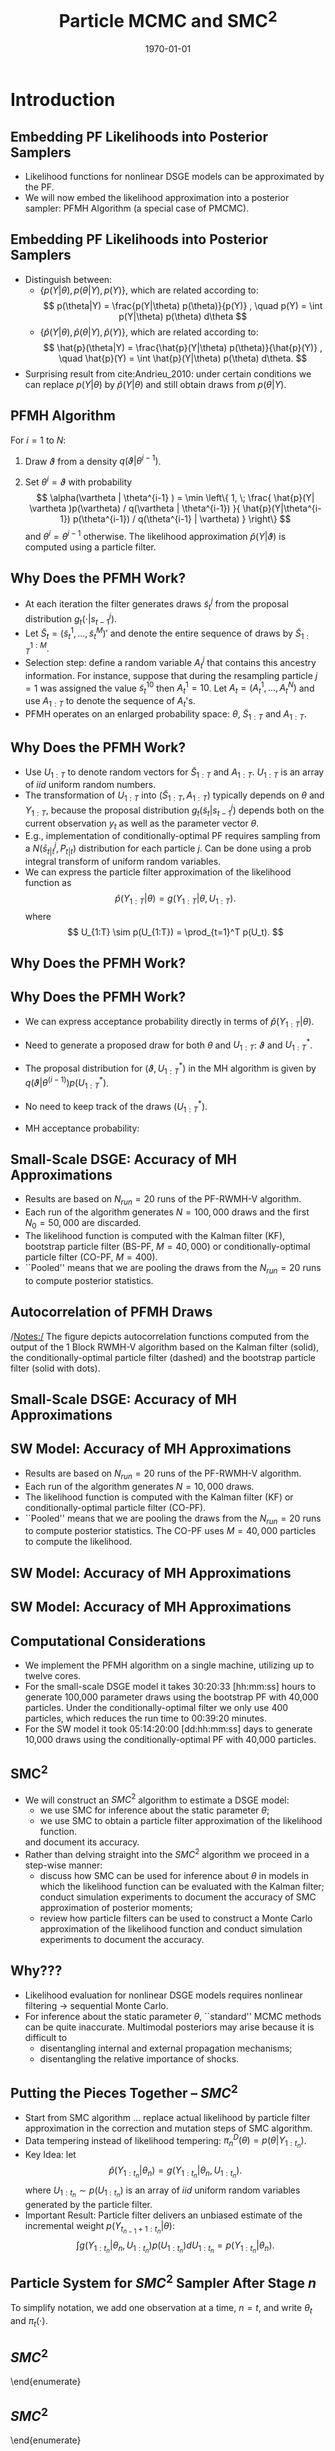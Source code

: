 #+TITLE: Particle MCMC and SMC\(^2\)
#+DATE: \today
#+HUGO_BASE_DIR: /home/eherbst/Dropbox/www/
#+HUGO_SECTION: teaching/bank-of-colombia-smc/lectures
#+hugo_custom_front_matter: :math true
#+hugo_auto_set_lastmod: t
#+MACRO: NEWLINE @@latex:\\~\\~@@ @@html:<br>@@ @@ascii:|@@
#+OPTIONS: toc:nil H:2
#+LATEX_HEADER: \usepackage[utf8]{inputenc}
#+LATEX_HEADER: \usepackage{helvet}
#+LaTEX_HEADER: \usepackage{natbib}
#+LATEX_HEADER: \bibliographystyle{ecta}
#+LaTEX_HEADER: \beamertemplatenavigationsymbolsempty
#+LaTeX_HEADER: \usepackage{bibentry}
#+LaTeX_HEADER: \nobibliography*
#+LaTeX_HEADER: \makeatletter\renewcommand\bibentry[1]{\nocite{#1}{\frenchspacing\@nameuse{BR@r@#1\@extra@b@citeb}}}\makeatother
#+LaTeX_HEADER: \newtheorem{algo}{Algorithm}
#+LaTeX_CLASS: beamer
* Introduction 
** Embedding PF Likelihoods into Posterior Samplers
   - Likelihood functions for nonlinear DSGE models can be approximated by the PF.
     {{{NEWLINE}}}
   - We will now embed the likelihood approximation into a posterior sampler:
     PFMH Algorithm (a special case of PMCMC).
     {{{NEWLINE}}}

** Embedding PF Likelihoods into Posterior Samplers
   - Distinguish between:
     - $\{ p(Y|\theta), p(\theta|Y), p(Y) \}$, which are related according to:
       \[
       p(\theta|Y) = \frac{p(Y|\theta) p(\theta)}{p(Y)} , \quad p(Y) = \int p(Y|\theta) p(\theta) d\theta
       \]
     - $\{ \hat{p}(Y|\theta), \hat{p}(\theta|Y), \hat{p}(Y) \}$, which are related according to:
       \[
       \hat{p}(\theta|Y) = \frac{\hat{p}(Y|\theta) p(\theta)}{\hat{p}(Y)} , \quad \hat{p}(Y) = \int \hat{p}(Y|\theta) p(\theta) d\theta.
       \]
   - Surprising result from cite:Andrieu_2010: under certain conditions we can replace $p(Y|\theta)$ by $\hat{p}(Y|\theta)$ and still obtain draws from $p(\theta|Y)$.
    



** PFMH Algorithm
   For $i=1$ to $N$:
   1. Draw $\vartheta$ from a density $q(\vartheta|\theta^{i-1})$.
                
   2. Set $\theta^i = \vartheta$ with probability
      \[
      \alpha(\vartheta | \theta^{i-1} ) = \min \left\{ 1, \;
      \frac{ \hat{p}(Y| \vartheta )p(\vartheta) / q(\vartheta | \theta^{i-1}) }{
      \hat{p}(Y|\theta^{i-1}) p(\theta^{i-1})  / q(\theta^{i-1} | \vartheta) } \right\}
      \]
      and $\theta^{i} = \theta^{i-1}$ otherwise. The likelihood approximation $\hat{p}(Y|\vartheta)$
      is computed using a particle filter.
      


** Why Does the PFMH Work?
   - At each iteration the filter generates draws $\tilde{s}_t^j$ from the proposal distribution $g_t(\cdot|s_{t-1}^j)$.
     {{{NEWLINE}}}
   - Let $\tilde{S}_t = \big( \tilde{s}_t^1,\ldots,\tilde{s}_t^M \big)'$ and denote the entire sequence
     of draws by $\tilde{S}_{1:T}^{1:M}$.
     {{{NEWLINE}}}
   - Selection step: define a random variable $A_t^j$ that contains this ancestry information.
     For instance, suppose that during the resampling particle $j=1$ was assigned the value $\tilde{s}_t^{10}$
     then $A_t^1=10$. Let $A_t = \big( A_t^1, \ldots, A_t^N \big)$ and use $A_{1:T}$ to denote the sequence of $A_t$'s.
     {{{NEWLINE}}}
   - PFMH operates on an enlarged probability space: $\theta$, $\tilde{S}_{1:T}$ and $A_{1:T}$.

        


** Why Does the PFMH Work?
   - Use $U_{1:T}$ to denote random vectors
     for $\tilde{S}_{1:T}$ and $A_{1:T}$. $U_{1:T}$ is an array of $iid$ uniform random numbers.
   - The transformation of $U_{1:T}$ into
     $(\tilde{S}_{1:T},A_{1:T})$ typically depends on $\theta$ and $Y_{1:T}$, because the proposal
     distribution $g_t(\tilde{s}_t|s_{t-1}^j)$ depends both
     on the current observation $y_t$ as well as the parameter vector $\theta$.
   - E.g., implementation of conditionally-optimal PF  requires
     sampling from a $N(\bar{s}_{t|t}^j,P_{t|t})$ distribution for each particle $j$.
     Can be done using a prob integral transform of uniform random variables.
   - We can express the particle filter approximation of the likelihood function as
     \[
     \hat{p}(Y_{1:T}|\theta) = g(Y_{1:T}|\theta,U_{1:T}).
     \]
     where
     \[
     U_{1:T} \sim p(U_{1:T}) = \prod_{t=1}^T p(U_t).
     \]
     


** Why Does the PFMH Work?
        \begin{itemize}
                \spitem Define the joint distribution
                \[
                p_g\big( Y_{1:T},\theta,U_{1:T} \big) = g(Y_{1:T}|\theta,U_{1:T}) p\big(U_{1:T} \big) p(\theta).
                \]
                \item The PFMH algorithm samples from the joint posterior
                \[
                p_g\big( \theta, U_{1:T} | Y_{1:T} \big) \propto g(Y|\theta,U_{1:T}) p\big(U_{1:T} \big) p(\theta)
                \]
                and discards the draws of $\big( U_{1:T} \big)$.
                \spitem For this procedure to be valid, it needs to be the case that PF approximation is unbiased:
                \[
                \mathbb{E}[\hat{p}(Y_{1:T}|\theta)]
                = \int g(Y_{1:T}|\theta,U_{1:T})p\big(U_{1:T} \big) dU_{1:T}
                = p(Y_{1:T}|\theta).
                \]
        \end{itemize}


** Why Does the PFMH Work?

                
- We can express acceptance probability directly in terms of $\hat{p}(Y_{1:T}|\theta)$.
- Need to generate a proposed draw for both $\theta$ and $U_{1:T}$: $\vartheta$ and $U_{1:T}^*$.
- The proposal distribution for $(\vartheta,U_{1:T}^*)$ in the MH
  algorithm is given by $q(\vartheta|\theta^{(i-1)}) p(U_{1:T}^*)$.
- No need to keep track of the draws $(U_{1:T}^*)$.
- MH acceptance probability:
                \begin{eqnarray*}
                        \alpha(\vartheta|\theta^{i-1})
                        &=&
                        \min \; \left\{ 1,
                        \frac{ \frac{ g(Y|\vartheta,U^*)p(U^*) p(\vartheta)}{ q(\vartheta|\theta^{(i-1)}) p(U^*) } }{
                                \frac{ g(Y|\theta^{(i-1)},U^{(i-1)})p(U^{(i-1)}) p(\theta^{(i-1)})}{ q(\theta^{(i-1)}|\theta^*) p(U^{(i-1)})} } \right\} \\
                        &=&         \min \; \left\{ 1,
                        \frac{  \hat{p}(Y|\vartheta)p(\vartheta) \big/ q(\vartheta|\theta^{(i-1)})  }{
                                \hat{p}(Y|\theta^{(i-1)})p(\theta^{(i-1)}) \big/ q(\theta^{(i-1)}|\vartheta) } \right\}. 
                \end{eqnarray*}




** Small-Scale DSGE: Accuracy of MH Approximations
   - Results are based on $N_{run}=20$ runs of the PF-RWMH-V algorithm.
     {{{NEWLINE}}}
   - Each run of the algorithm generates $N=100,000$ draws and the first
     $N_0=50,000$ are discarded.
     {{{NEWLINE}}}
   - The likelihood function is computed with the Kalman filter (KF),
     bootstrap particle filter (BS-PF, $M=40,000$) or
     conditionally-optimal particle filter (CO-PF, $M=400$).
     {{{NEWLINE}}}
   - ``Pooled'' means that we are pooling the draws from the $N_{run}=20$
     runs to compute posterior statistics.



** Autocorrelation of PFMH Draws
\begin{center}
        \includegraphics[width=3in]{static/dsge1_me_pmcmc_acf.pdf}
\end{center}
/Notes:/ The figure depicts autocorrelation functions computed from
the output of the 1 Block RWMH-V algorithm based on the Kalman filter
(solid), the conditionally-optimal particle filter (dashed) and the
bootstrap particle filter (solid with dots).



** Small-Scale DSGE: Accuracy of MH Approximations
   \small
        \begin{center}
                \scalebox{0.75}{
                        \begin{tabular}{lccccccccc} \hline \hline
                                & \multicolumn{3}{c}{Posterior Mean (Pooled)} & \multicolumn{3}{c}{Inefficiency Factors} & \multicolumn{3}{c}{Std Dev of Means} \\
                                & KF    &  CO-PF&  BS-PF     & KF        &  CO-PF &  BS-PF     & KF        &  CO-PF &  BS-PF     \\ \hline
                                $\tau$             &   2.63 &  2.62 &  2.64  &    66.17 &  126.76 & 1360.22  &  0.020 & 0.028 & 0.091 \\
                                $\kappa$           &   0.82 &  0.81 &  0.82  &   128.00 &   97.11 & 1887.37  &  0.007 & 0.006 & 0.026 \\
                                $\psi_1$           &   1.88 &  1.88 &  1.87  &   113.46 &  159.53 &  749.22  &  0.011 & 0.013 & 0.029 \\
                                $\psi_2$           &   0.64 &  0.64 &  0.63  &    61.28 &   56.10 &  681.85  &  0.011 & 0.010 & 0.036 \\
                                $\rho_r$           &   0.75 &  0.75 &  0.75  &   108.46 &  134.01 & 1535.34  &  0.002 & 0.002 & 0.007 \\
                                $\rho_g$           &   0.98 &  0.98 &  0.98  &    94.10 &   88.48 & 1613.77  &  0.001 & 0.001 & 0.002 \\
                                $\rho_z$           &   0.88 &  0.88 &  0.88  &   124.24 &  118.74 & 1518.66  &  0.001 & 0.001 & 0.005 \\
                                $r^{(A)}$          &   0.44 &  0.44 &  0.44  &   148.46 &  151.81 & 1115.74  &  0.016 & 0.016 & 0.044 \\
                                $\pi^{(A)}$        &   3.32 &  3.33 &  3.32  &   152.08 &  141.62 & 1057.90  &  0.017 & 0.016 & 0.045 \\
                                $\gamma^{(Q)}$     &   0.59 &  0.59 &  0.59  &   106.68 &  142.37 &  899.34  &  0.006 & 0.007 & 0.018 \\
                                $\sigma_r$         &   0.24 &  0.24 &  0.24  &    35.21 &  179.15 & 1105.99  &  0.001 & 0.002 & 0.004 \\
                                $\sigma_g$         &   0.68 &  0.68 &  0.67  &    98.22 &   64.18 & 1490.81  &  0.003 & 0.002 & 0.011 \\
                                $\sigma_z$         &   0.32 &  0.32 &  0.32  &    84.77 &   61.55 &  575.90  &  0.001 & 0.001 & 0.003 \\
                                $\ln \hat p(Y)$ &    -357.14 & -357.17 & -358.32  & & & & 0.040 & 0.038 & 0.949 \\ \hline
                        \end{tabular}
                }
        \end{center}
        


** SW Model: Accuracy of MH Approximations

                
- Results are based on $N_{run}=20$ runs of the PF-RWMH-V algorithm.
  {{{NEWLINE}}}
- Each run of the algorithm generates $N=10,000$
  draws. 
  {{{NEWLINE}}}              
- The likelihood function is computed with the Kalman filter (KF) or
  conditionally-optimal particle filter (CO-PF).
  {{{NEWLINE}}}              
- ``Pooled'' means that we are pooling the draws from the $N_{run}=20$
  runs to compute posterior statistics. The CO-PF uses $M=40,000$
  particles to compute the likelihood.



** SW Model: Accuracy of MH Approximations
        \begin{center}
                \scalebox{0.7}{
                        \begin{tabular}{l@{\hspace*{1cm}}cc@{\hspace*{1cm}}cc@{\hspace*{1cm}}cc} \hline \hline
                                & \multicolumn{2}{c}{Post. Mean (Pooled)} & \multicolumn{2}{c}{Ineff. Factors} & \multicolumn{2}{c}{Std Dev of Means} \\
                                & KF    &  CO-PF      & KF       &  CO-PF     & KF     &  CO-PF    \\ \hline
                                $(100\beta^{-1}-1)$ &  0.14 &  0.14     &   172.58 & 3732.90    &  0.007 & 0.034 \\
                                $\bar\pi          $ &  0.73 &  0.74     &   185.99 & 4343.83    &  0.016 & 0.079 \\
                                $\bar l           $ &  0.51 &  0.37     &   174.39 & 3133.89    &  0.130 & 0.552 \\
                                $\alpha           $ &  0.19 &  0.20     &   149.77 & 5244.47    &  0.003 & 0.015 \\
                                $\sigma_c         $ &  1.49 &  1.45     &    86.27 & 3557.81    &  0.013 & 0.086 \\
                                $\Phi             $ &  1.47 &  1.45     &   134.34 & 4930.55    &  0.009 & 0.056 \\
                                $\varphi          $ &  5.34 &  5.35     &   138.54 & 3210.16    &  0.131 & 0.628 \\
                                $h                $ &  0.70 &  0.72     &   277.64 & 3058.26    &  0.008 & 0.027 \\
                                $\xi_w            $ &  0.75 &  0.75     &   343.89 & 2594.43    &  0.012 & 0.034 \\
                                $\sigma_l         $ &  2.28 &  2.31     &   162.09 & 4426.89    &  0.091 & 0.477 \\
                                $\xi_p            $ &  0.72 &  0.72     &   182.47 & 6777.88    &  0.008 & 0.051 \\
                                $\iota_w          $ &  0.54 &  0.53     &   241.80 & 4984.35    &  0.016 & 0.073 \\
                                $\iota_p          $ &  0.48 &  0.50     &   205.27 & 5487.34    &  0.015 & 0.078 \\
                                $\psi             $ &  0.45 &  0.44     &   248.15 & 3598.14    &  0.020 & 0.078 \\
                                $r_{\pi}          $ &  2.09 &  2.09     &    98.32 & 3302.07    &  0.020 & 0.116 \\
                                $\rho             $ &  0.80 &  0.80     &   241.63 & 4896.54    &  0.006 & 0.025 \\
                                $r_y              $ &  0.13 &  0.13     &   243.85 & 4755.65    &  0.005 & 0.023 \\
                                $r_{\Delta y}     $ &  0.21 &  0.21   &   101.94 & 5324.19    &  0.003 & 0.022   \\
                                \hline
                        \end{tabular}
                }
        \end{center}


** SW Model: Accuracy of MH Approximations
        \begin{center}
                \scalebox{0.7}{
                        \begin{tabular}{l@{\hspace*{1cm}}cc@{\hspace*{1cm}}cc@{\hspace*{1cm}}cc} \hline \hline
                                & \multicolumn{2}{c}{Post. Mean (Pooled)} & \multicolumn{2}{c}{Ineff. Factors} & \multicolumn{2}{c}{Std Dev of Means} \\
                                & KF    &  CO-PF      & KF       &  CO-PF     & KF     &  CO-PF    \\ \hline
                                $\rho_a           $ &  0.96 &  0.96    &   153.46 & 1358.87  &  0.002 & 0.005  \\
                                $\rho_b           $ &  0.22 &  0.21    &   325.98 & 4468.10  &  0.018 & 0.068  \\
                                $\rho_g           $ &  0.97 &  0.97    &    57.08 & 2687.56  &  0.002 & 0.011  \\
                                $\rho_i           $ &  0.71 &  0.70    &   219.11 & 4735.33  &  0.009 & 0.044  \\
                                $\rho_r           $ &  0.54 &  0.54    &   194.73 & 4184.04  &  0.020 & 0.094  \\
                                $\rho_p           $ &  0.80 &  0.81    &   338.69 & 2527.79  &  0.022 & 0.061  \\
                                $\rho_w           $ &  0.94 &  0.94    &   135.83 & 4851.01  &  0.003 & 0.019  \\
                                $\rho_{ga}        $ &  0.41 &  0.37    &   196.38 & 5621.86  &  0.025 & 0.133 \\
                                $\mu_p            $ &  0.66 &  0.66    &   300.29 & 3552.33  &  0.025 & 0.087  \\
                                $\mu_w            $ &  0.82 &  0.81    &   218.43 & 5074.31  &  0.011 & 0.052  \\
                                $\sigma_a         $ &  0.34 &  0.34    &   128.00 & 5096.75  &  0.005 & 0.034  \\
                                $\sigma_b         $ &  0.24 &  0.24    &   186.13 & 3494.71  &  0.004 & 0.016  \\
                                $\sigma_g         $ &  0.51 &  0.49    &   208.14 & 2945.02  &  0.006 & 0.021  \\
                                $\sigma_i         $ &  0.43 &  0.44    &   115.42 & 6093.72  &  0.006 & 0.043  \\
                                $\sigma_r         $ &  0.14 &  0.14    &   193.37 & 3408.01  &  0.004 & 0.016  \\
                                $\sigma_p         $ &  0.13 &  0.13    &   194.22 & 4587.76  &  0.003 & 0.013  \\
                                $\sigma_w         $ &  0.22 &  0.22    &   211.80 & 2256.19  &  0.004 & 0.012  \\
                                $\ln \hat p(Y)$ &    -964 & -1018    &  & &   0.298 & 9.139   \\
                                \hline
                        \end{tabular}
                }
        \end{center}


** Computational Considerations

- We implement the PFMH algorithm on a single machine, utilizing up to
  twelve cores.
  {{{NEWLINE}}}              
- For the small-scale DSGE model it takes  30:20:33 [hh:mm:ss]
  hours to generate 100,000 parameter draws using the bootstrap PF with
  40,000 particles.  Under the conditionally-optimal filter we only use
  400 particles, which reduces the run time to 00:39:20 minutes.
  {{{NEWLINE}}}
- For the SW model it took 05:14:20:00 [dd:hh:mm:ss] days to generate 10,000 draws using
  the conditionally-optimal PF with 40,000 particles.



** SMC\(^2\)

- We will construct an $SMC^2$ algorithm to estimate a DSGE model:
  - we use SMC for inference about the static parameter $\theta$;
  - we use SMC to obtain a particle filter approximation of the likelihood function.
  and document its accuracy.
  {{{NEWLINE}}}
- Rather than delving straight into the $SMC^2$ algorithm we proceed in a step-wise manner:
  - discuss how SMC can be used for inference about $\theta$ in models in which the likelihood
    function can be evaluated with the Kalman filter;
    conduct simulation experiments to document the  accuracy of SMC approximation
    of posterior moments;
  - review how particle filters can be used to construct a Monte Carlo approximation
    of the likelihood function and conduct simulation experiments to document the accuracy.
    



** Why???
- Likelihood evaluation for nonlinear DSGE models requires nonlinear filtering $\longrightarrow$ sequential  Monte Carlo.
  {{{NEWLINE}}}
- For inference about the static parameter $\theta$, ``standard'' MCMC methods can be 
  quite inaccurate. Multimodal posteriors may arise because it is difficult to
  - disentangling internal and external propagation mechanisms;
  - disentangling the relative importance of shocks.




** Putting the Pieces Together -- $SMC^2$
- @@latex:{\color{blue}@@ Start from SMC algorithm@@latex:}@@ ... @@latex:{\color{blue}@@ replace actual likelihood by particle filter approximation@@latex:}@@ in the correction
  and mutation steps of SMC algorithm.
- @@latex:{\color{red}@@ Data tempering@@latex:}@@ instead of likelihood tempering: $\pi_n^D(\theta) = p(\theta|Y_{1:t_n})$.
- @@latex:{\color{blue}@@ Key Idea@@latex:}@@: let 
  \[
  \hat{p}(Y_{1:t_n}|\theta_n) = g(Y_{1:t_n}|\theta_n,U_{1:t_n}).
  \]
  where $U_{1:t_n} \sim p(U_{1:t_n})$ is an array of $iid$ uniform random variables generated
  by the particle filter.
- @@latex:{\color{red}@@ Important Result@@latex:}@@: Particle filter delivers an unbiased estimate of the incremental weight $p(Y_{t_{n-1}+1:t_n}|\theta)$:
  \[
  \int g(Y_{1:t_n}|\theta_n,U_{1:t_n}) p(U_{1:t_n}) dU_{1:t_n} = p(Y_{1:t_n}|\theta_n).
  \]



** Particle System for $SMC^2$ Sampler After Stage $n$
        \begin{center}
                \begin{tabular}{ccccc} \\ \hline \hline
                        Parameter & \multicolumn{4}{c}{State} \\ \hline
                        $(\theta_n^1,W_n^1)$  & $(s_{t_n}^{1,1},{\cal W}_{t_n}^{1,1})$ & $(s_{t_n}^{1,2},{\cal W}_{t_n}^{1,2})$ & $\cdots$ & $(s_{t_n}^{1,M},{\cal W}_{t_n}^{1,M})$ \\
                        $(\theta_n^2,W_n^2)$  & $(s_{t_n}^{2,1},{\cal W}_{t_n}^{2,1})$ & $(s_{t_n}^{2,2},{\cal W}_{t_n}^{2,2})$ & $\cdots$ & $(s_{t_n}^{2,M},{\cal W}_{t_n}^{2,M})$ \\
                        $\vdots$  & $\vdots$ & $\vdots$ & $\ddots$ & $\vdots$ \\
                        $(\theta_n^N,W_n^N)$ & $(s_{t_n}^{N,1},{\cal W}_{t_n}^{N,1})$ & $(s_{t_n}^{N,2},{\cal W}_{t_n}^{N,2})$ & $\cdots$ & $(s_{t_n}^{N,M},{\cal W}_{t_n}^{N,M})$ \\ \hline
                \end{tabular}
        \end{center}
        \vspace*{1cm}
        
        To simplify notation, we add one observation at a time, $n=t$, and write $\theta_t$ and $\pi_t(\cdot)$.


** $SMC^2$
        \begin{enumerate}
                \item {\bf Initialization.}
                Draw the initial particles from the prior: $\theta^i_0 \stackrel{iid}{\sim} p(\theta)$ and
                $W^{i}_{0} = 1$, $i = 1, \ldots, N$.
                \item {\bf Recursion.} For $t = 1, \ldots, T$,
                \begin{enumerate}
                        \item {\bf Correction.}  Reweight the particles from stage $t-1$ by defining
                        the incremental weights
                        \[
                        \tilde w_{t}^i = \hat{p}(y_t|Y_{1:t-1},\theta_{t-1}^i) = g(y_t|Y_{1:t-1},\theta_{t-1}^i,U^i_{1:t})
                        \label{eq_smc2deftildew}
                        \]
                        and the normalized weights
                        \[
                        \tilde{W}^i_t = \frac{\tilde w_n^{i} W^{i}_{t-1}}{\frac{1}{N} \sum_{i=1}^N \tilde w_t^{i} W^{i}_{t-1}}, \quad
                        i = 1,\ldots,N.
                        \]
                        Then, 
                        \[
                        \tilde{h}_{t,N} = \frac{1}{N} \sum_{i=1}^N \tilde W_t^{i} h(\theta_{t-1}^i) \approx \mathbb{E}_{\pi_t}[h(\theta)].
                        \label{eq_smc2deftildeh}
                        \]
                        \item {\bf Selection.}  (unchanged)
                        \item {\bf Mutation.}
                \end{enumerate}
        \end{enumerate}


# ** COMMENT $SMC^2$
# %       \begin{enumerate}
# %               \item {\bf Initialization.}
# %               \item {\bf Recursion.} For $t = 1, \ldots, T$,
# %               \begin{enumerate}
# %                       \item {\bf Correction.}
# %                       \item {\bf Selection.}
# %                       Resample the particles via multinomial resampling: $\{\theta_{t-1}^i,\tilde{W}_t^i=1 \}_{j=1}^M$. Then, 
# %                       \be
# %                       \hat{h}_{t,N} = \frac{1}{N} \sum_{j=1}^N W^i_t h(\hat{\theta}_{t}^i) \approx \mathbb{E}_{\pi_t}[h(\theta)] .
# %                       \label{eq_smc2defhath}
# %                       \ee
# %                       \item {\bf Mutation.}
# %
# %               \end{enumerate}
# %       \end{enumerate}


** $SMC^2$
        \begin{enumerate}
                \item {\bf Initialization.}
                \item {\bf Recursion.} For $t = 1, \ldots, T$,
                \begin{enumerate}
                        \item {\bf Correction.}
                        \item {\bf Selection.}
                        \item {\bf Mutation.} Propagate the particles $\{ \hat{\theta}_t^i,W_t^i \}$ via $1$
                        step of an MH algorithm. The proposal distribution is given by
                        \[
                        q(\vartheta_t^i|\hat{\theta}_t^i)p(U_{1:t}^{*i})
                        \]
                        and the acceptance ratio can be expressed as
                        \[
                        \alpha(\vartheta_t^i|\hat{\theta}_t^i)
                        = \min \; \left\{ 1, \, \frac{ g(Y_{1:t}|\vartheta_t^i,U_{1:t}^{*i}) p(\vartheta_t^i)p(U_{1:t}^{*i})/ q(\vartheta_t^i|\hat{\theta}_t^i)p(U_{1:t}^{*i})}{
                                g(Y_{1:t}|\hat{\theta}_t^i,U_{1:t}^{i}) p(\hat{\theta}_t^i) p(U_{1:t}^{i}) / q(\hat{\theta}_t^i|\vartheta_t^i)p(U_{1:t}^{i})} \right\}.
                        \]
                        Then,
                        \[
                        \bar{h}_{t,N} = \frac{1}{N} \sum_{i=1}^N h(\theta_{t}^i) W^i_t \approx \mathbb{E}_{\pi_t}[h(\theta)].
                        \label{eq_smc2defbarh}
                        \]
                \end{enumerate}
        \end{enumerate}


** Why Does $SMC^2$ Work?
                
- Work on enlarged probability space that includes sequence of random vectors $U^i_{1:t-1}$ that underlies the simulation approximation
  of the particle filter.
                
- At the end of iteration $t-1$:
  - Particles $\{ \theta_{t-1}^i,U_{1:t-1}^i,W_{t-1}^i\}_{i=1}^N$.
  - For each parameter value $\theta_{t-1}^i$ there is PF approx of
    the likelihood:
    $\hat{p}(Y_{1:t-1}|\theta_{t-1}^i)=g(Y_{1:t-1}|\theta_{t-1}^i,U_{1:t-1}^i)$.
                        
  - Swarm of particles \(\{s_{t-1}^{i,j},{\cal
    W}_{t-1}^{i,j}\}_{j=1}^M\) that represents the distribution
    $p(s_{t-1}|Y_{1:t-1},\theta_{t-1}^i)$.
                
- The triplets $\{ \theta_{t-1}^i,U_{1:t-1}^i,W_{t-1}^i \}_{i=1}^N$ approximate:
  \begin{eqnarray*}
          \lefteqn{\int \int h(\theta,U_{1:t-1}) p(U_{1:t-1}) p(\theta|Y_{1:t-1}) d U_{1:t-1} d\theta} \\
          &\approx&  \frac{1}{N} \sum_{i=1}^{N} h(\theta_{t-1}^i,U^i_{1:t-1}) W_{t-1}^i.
  \end{eqnarray*}



# ** Correction Step
# %       \begin{itemize}
# %               \spitem The particle filter approximation of the likelihood increment
# %               can be written as
# %               \[
# %               \hat{p}(y_t|Y_{1:t-1},\theta_{t-1}^i) = g(y_{t}|Y_{1:t-1},U^i_{1:t},\theta_{t-1}^i).
# %               \]
# %               \spitem The value of the likelihood function for $Y_{1:t}$ can be tracked recursively
# %               as follows:
# %               \begin{eqnarray}
# %               \hat{p}(Y_{1:t}|\theta_{t-1}^i)
# %               &=& \hat{p}(y_t|Y_{1:t-1},\theta_{t-1}^i) \hat{p}(Y_{1:t-1}|\theta_{t-1}^i) \\
# %               &=& g(y_{t}|Y_{1:t},U^i_{1:t},\theta_{t-1}^i) g(Y_{1:t-1}|U^i_{1:t-1},\theta_{t-1}^i) \nonumber \\
# %               &=& g(Y_{1:t}|U^i_{1:t},\theta_{t-1}^i). \nonumber
# %               \end{eqnarray}
# %               The last equality follows because conditioning $g(Y_{1:t-1}|U^i_{1:t-1},\theta_{t-1}^i)$
# %               also on $U_t$ does not change the particle filter approximation of the likelihood function for $Y_{1:t-1}$.
# %       \end{itemize}


** Correction Step
                
-  Write the particle filter approximation of the likelihood increment
   as
   \[
   \tilde{w}_t^i = \hat{p}(y_t|Y_{1:t-1},\theta_{t-1}^i) = g(y_{t}|Y_{1:t-1},U^i_{1:t},\theta_{t-1}^i).
   \]

- By induction, we can deduce that $\frac{1}{N} \sum_{i=1}^N
  h(\theta_{t-1}^i) \tilde{w}_t^iW_{t-1}^i$ approximates the following
  integral
  \begin{eqnarray*}
          \lefteqn{ \int \int h(\theta) g(y_t|Y_{1:t-1},U_{1:t},\theta)
                  p(U_{1:t}) p(\theta|Y_{1:t-1}) d U_{1:t} d \theta } \\
          &=& \int h(\theta) \left[ \int g(y_t|Y_{1:t-1},U_{1:t},\theta) p(U_{1:t}) dU_{1:t} \right] p(\theta|Y_{1:t-1}) d\theta. \nonumber
  \end{eqnarray*}
                
- Provided that the particle filter approximation of the likelihood
  increment is unbiased, that is, \[ \int
  g(y_t|Y_{1:t-1},U_{1:t},\theta) p(U_{1:t}) dU_{1:t} =
  p(y_t|Y_{1:t-1},\theta) \] for each $\theta$, we deduce that
  $\tilde{h}_{t,N}$ is a consistent estimator of
  $\mathbb{E}_{\pi_t}[h(\theta)]$.




** Selection Step
                
- Similar to regular SMC.
                
- We resample in every period for expositional purposes.
                
- We are keeping track of the ancestry information in the vector
  ${\cal A}_t$. This is important, because for each resampled particle
  $i$ we not only need to know its value $\hat{\theta}_t^i$ but we
  also want to track the corresponding value of the likelihood
  function $\hat{p}(Y_{1:t}|\hat{\theta}_t^i)$ as well as the particle
  approximation of the state, given by $\{ s_t^{i,j},{\cal
  W}_t^{i,j}\}$, and the set of random numbers $U_{1:t}^i$.
                
-  In the implementation, the likelihood values are needed
                for the mutation step.
-  The $U_{1:t}^i$'s are not required for


** Mutation Step
   - For each particle $i$ we have:
     - A proposed value $\vartheta_t^i$;
     - A sequence of random vectors $U^*_{1:t}$ drawn from the distribution $p(U_{1:t})$;
     - An associated particle filter approximation of the likelihood:
       \[
         \hat{p}(Y_{1:t}|\vartheta_t^i) = g(Y_{1:t}|\vartheta_t^i,U^*_{1:t}).
       \]
   - The densities $p(U_{1:t}^i)$ and $p(U^*_{1:t})$ cancel from the
     formula for the acceptance probability
     $\alpha(\vartheta_t^i|\hat{\theta}_t^i)$:
     \begin{eqnarray*}
              \alpha(\vartheta|\theta^{i-1})
              &=&
              \min \; \left\{ 1,
              \frac{ \frac{ g(Y|\vartheta,U^*)p(U^*) p(\vartheta)}{ q(\vartheta|\theta^{(i-1)}) p(U^*) } }{
                      \frac{ g(Y|\theta^{(i-1)},U^{(i-1)})p(U^{(i-1)}) p(\theta^{(i-1)})}{ q(\theta^{(i-1)}|\theta^*) p(U^{(i-1)})} } \right\} \\
              &=&         \min \; \left\{ 1,
              \frac{  \hat{p}(Y|\vartheta)p(\vartheta) \big/ q(\vartheta|\theta^{(i-1)})  }{
                      \hat{p}(Y|\theta^{(i-1)})p(\theta^{(i-1)}) \big/ q(\theta^{(i-1)}|\vartheta) } \right\}.
     \end{eqnarray*}




** Application to Small-Scale DSGE Model
   - Results are based on $N_{run}= 20$ runs of the $SMC^2$ algorithm
     with $N=4,000$ particles.
     {{{NEWLINE}}}
   - D is data tempering and L is likelihood tempering.
     {{{NEWLINE}}}
   - KF is Kalman filter, CO-PF is conditionally-optimal PF with $M=400$, BS-PF is bootstrap PF with $M=40,000$. CO-PF and BS-PF use data tempering.
  


** Accuracy of $SMC^2$ Approximations
        \begin{center}
                \scalebox{0.55}{
                        \begin{tabular}{lcccc@{\hspace*{1cm}}cccc@{\hspace*{1cm}}cccc} \hline \hline
                                & \multicolumn{4}{c}{Posterior Mean (Pooled)} & \multicolumn{4}{c}{Inefficiency Factors} & \multicolumn{4}{c}{Std Dev of Means} \\
                                & KF(L)     & KF(D)     &  CO-PF    &  BS-PF & KF(L) & KF(D)  &  CO-PF &  BS-PF & KF(L) & KF(D)  &  CO-PF &  BS-PF \\ \hline
                                $\tau$               &   2.65 &   2.67 &   2.68 &     2.53 &   1.51 &  10.41 &  47.60 &  6570 &   0.01 &   0.03 &   0.07 &     0.76\\
                                $\kappa$             &   0.81 &   0.81 &   0.81 &     0.70 &   1.40 &   8.36 &  40.60 &  7223 &   0.00 &   0.01 &   0.01 &     0.18\\
                                $\psi_1$             &   1.87 &   1.88 &   1.87 &     1.89 &   3.29 &  18.27 &  22.56 &  4785 &   0.01 &   0.02 &   0.02 &     0.27\\
                                $\psi_2$             &   0.66 &   0.66 &   0.67 &     0.65 &   2.72 &  10.02 &  43.30 &  4197 &   0.01 &   0.02 &   0.03 &     0.34\\
                                $\rho_r$             &   0.75 &   0.75 &   0.75 &     0.72 &   1.31 &  11.39 &  60.18 & 14979 &   0.00 &   0.00 &   0.01 &     0.08\\
                                $\rho_g$             &   0.98 &   0.98 &   0.98 &     0.95 &   1.32 &   4.28 & 250.34 & 21736 &   0.00 &   0.00 &   0.00 &     0.04\\
                                $\rho_z$             &   0.88 &   0.88 &   0.88 &     0.84 &   3.16 &  15.06 &  35.35 & 10802 &   0.00 &   0.00 &   0.00 &     0.05\\
                                $r^{(A)}$            &   0.45 &   0.46 &   0.44 &     0.46 &   1.09 &  26.58 &  73.78 &  7971 &   0.00 &   0.02 &   0.04 &     0.42\\
                                $\pi^{(A)}$          &   3.32 &   3.31 &   3.31 &     3.56 &   2.15 &  40.45 & 158.64 &  6529 &   0.01 &   0.03 &   0.06 &     0.40\\
                                $\gamma^{(Q)}$       &   0.59 &   0.59 &   0.59 &     0.64 &   2.35 &  32.35 & 133.25 &  5296 &   0.00 &   0.01 &   0.03 &     0.16\\
                                $\sigma_r$           &   0.24 &   0.24 &   0.24 &     0.26 &   0.75 &   7.29 &  43.96 & 16084 &   0.00 &   0.00 &   0.00 &     0.06\\
                                $\sigma_g$           &   0.68 &   0.68 &   0.68 &     0.73 &   1.30 &   1.48 &  20.20 &  5098 &   0.00 &   0.00 &   0.00 &     0.08\\
                                $\sigma_z$           &   0.32 &   0.32 &   0.32 &     0.42 &   2.32 &   3.63 &  26.98 & 41284 &   0.00 &   0.00 &   0.00 &     0.11\\
                                $\ln p(Y)$  & -358.75 &  -357.34 & -356.33 & -340.47 & & & & & 0.120 & 1.191 & 4.374 & 14.49 \\ \hline
                        \end{tabular}
                }
        \end{center}



** Computational Considerations
                
- The $SMC^2$ results are obtained by utilizing 40 processors.
  {{{NEWLINE}}}
- We parallelized the likelihood evaluations
  $\hat{p}(Y_{1:t}|\theta^i_t)$ for the $\theta_t^i$ particles rather
  than the particle filter computations for the swarms
  $\{s_{t}^{i,j},{\cal W}_{t}^{i,j} \}_{j=1}^M$.
  {{{NEWLINE}}}              
- The run time for the $SMC^2$ with
  conditionally-optimal PF ($N=4,000$, $M=400$) is 23:24 [mm:ss] minutes, where
  as the algorithm with bootstrap PF ($N=4,000$ and $M=40,000$) runs for
  08:05:35 [hh:mm:ss] hours.
  {{{NEWLINE}}}
- Due to memory constraints we re-computed the entire likelihood for $Y_{1:t}$ in
  each iteration.
  {{{NEWLINE}}}              
- Our sequential (data-tempering) implementation of the $SMC^2$ algorithm suffers
  from particle degeneracy in the intial stages, i.e., for small sample sizes.
 


** Conclusion
- We explored PMCMC and $SMC^2$ methods for DSGE models.
  {{{NEWLINE}}}
- These methods are promising, because they can handle multi-modal posterior
  surfaces and they can be parallelized.
  {{{NEWLINE}}}              
- However, careful tuning is required and the particle filter approximation of the likelihood
  function needs to be sufficiently accurate.
  {{{NEWLINE}}}              
- The method worked well for a small-scale DSGE model, but not for the Smets-Wouters model, because
  there was too much noise in the likelihood approximation.

* References
** References

[[bibliography:../../../ref/ref.bib]]
